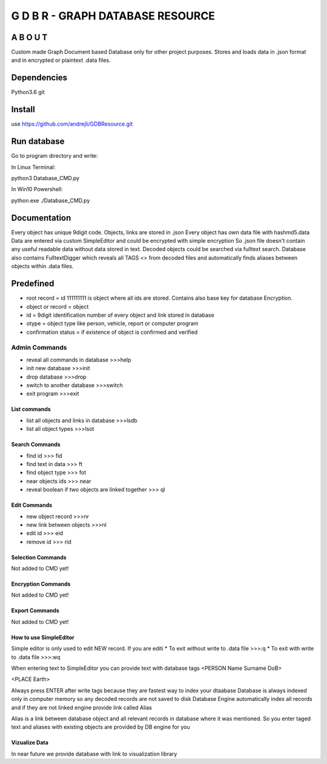 ==================================
G D B R  - GRAPH DATABASE RESOURCE
==================================


A B O U T
----------

Custom made Graph Document based Database only for other project purposes.
Stores and loads data in .json format and in encrypted or plaintext .data files.


Dependencies
------------
Python3.6
git

Install
-------
use https://github.com/andrejli/GDBResource.git

Run database
------------
Go to program directory and write:

In Linux Terminal:

python3 Database_CMD.py

In Win10 Powershell:

python.exe ./Database_CMD.py

Documentation
--------------------
Every object has unique 9digit code. Objects, links are stored in .json
Every object has own data file with hashmd5.data
Data are entered via custom SimpleEditor and could be encrypted with simple encryption
So .json file doesn't contain any useful readable data without data stored in text.
Decoded objects could be searched via fulltext search.
Database also contains FulltextDigger which reveals all TAGS <> from decoded files and automatically finds
aliases between objects within .data files.

Predefined
----------
* root record = id 111111111 is object where all ids are stored. Contains also base key for database Encryption.
* object or record = object
* id = 9digit identification number of every object and link stored in database
* otype = object type like person, vehicle, report or computer program
* confirmation status = if existence of object is confirmed and verified


Admin Commands
~~~~~~~~~~~~~~
* reveal all commands in database  >>>help
* init new database  >>>init
* drop database >>>drop
* switch to another database  >>>switch
* exit program >>>exit

List commands
=============
* list all objects and links in database  >>>lsdb
* list all object types >>>lsot

Search Commands
===============
* find id  >>> fid
* find text in data  >>> ft
* find object type >>> fot
* near objects ids >>> near
* reveal boolean if two objects are linked together >>> ql

Edit Commands
=============
* new object record  >>>nr
* new link between objects  >>>nl
* edit id  >>> eid
* remove id  >>> rid

Selection Commands
==================
Not added to CMD yet!

Encryption Commands
===================
Not added to CMD yet!

Export Commands
===============
Not added to CMD yet!

How to use SimpleEditor
=======================
Simple editor is only used to edit NEW record. If you are editi
* To exit without write to .data file  >>>:q
* To exit with write to .data file  >>>:wq

When entering text to SimpleEditor you can provide text with database tags
<PERSON Name Surname DoB>

<PLACE Earth>

Always press ENTER after write tags because they are fastest way to index your dtaabase
Database is always indexed only in computer memory so any decoded records are not saved to disk
Database Engine automatically index all records and if they are not linked engine provide link called Alias

Alias is a link between database object and all relevant records in database where it was mentioned.
So you enter taged text and aliases with existing objects are provided by DB engine for you

Vizualize Data
==============
In near future we provide database with link to visualization library